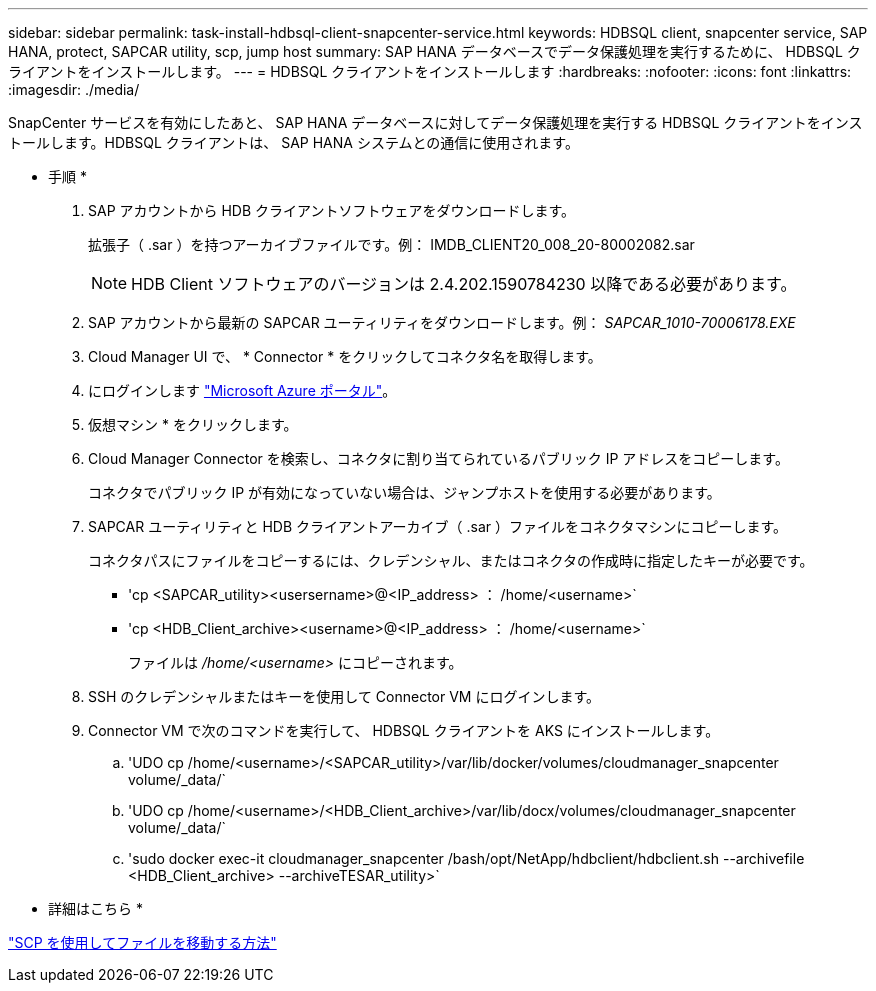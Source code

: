 ---
sidebar: sidebar 
permalink: task-install-hdbsql-client-snapcenter-service.html 
keywords: HDBSQL client, snapcenter service, SAP HANA, protect, SAPCAR utility, scp, jump host 
summary: SAP HANA データベースでデータ保護処理を実行するために、 HDBSQL クライアントをインストールします。 
---
= HDBSQL クライアントをインストールします
:hardbreaks:
:nofooter: 
:icons: font
:linkattrs: 
:imagesdir: ./media/


[role="lead"]
SnapCenter サービスを有効にしたあと、 SAP HANA データベースに対してデータ保護処理を実行する HDBSQL クライアントをインストールします。HDBSQL クライアントは、 SAP HANA システムとの通信に使用されます。

* 手順 *

. SAP アカウントから HDB クライアントソフトウェアをダウンロードします。
+
拡張子（ .sar ）を持つアーカイブファイルです。例： IMDB_CLIENT20_008_20-80002082.sar

+

NOTE: HDB Client ソフトウェアのバージョンは 2.4.202.1590784230 以降である必要があります。

. SAP アカウントから最新の SAPCAR ユーティリティをダウンロードします。例： _SAPCAR_1010-70006178.EXE_
. Cloud Manager UI で、 * Connector * をクリックしてコネクタ名を取得します。
. にログインします https://azure.microsoft.com/en-in/features/azure-portal/["Microsoft Azure ポータル"^]。
. 仮想マシン * をクリックします。
. Cloud Manager Connector を検索し、コネクタに割り当てられているパブリック IP アドレスをコピーします。
+
コネクタでパブリック IP が有効になっていない場合は、ジャンプホストを使用する必要があります。

. SAPCAR ユーティリティと HDB クライアントアーカイブ（ .sar ）ファイルをコネクタマシンにコピーします。
+
コネクタパスにファイルをコピーするには、クレデンシャル、またはコネクタの作成時に指定したキーが必要です。

+
** 'cp <SAPCAR_utility><usersername>@<IP_address> ： /home/<username>`
** 'cp <HDB_Client_archive><username>@<IP_address> ： /home/<username>`
+
ファイルは _/home/<username>_ にコピーされます。



. SSH のクレデンシャルまたはキーを使用して Connector VM にログインします。
. Connector VM で次のコマンドを実行して、 HDBSQL クライアントを AKS にインストールします。
+
.. 'UDO cp /home/<username>/<SAPCAR_utility>/var/lib/docker/volumes/cloudmanager_snapcenter volume/_data/`
.. 'UDO cp /home/<username>/<HDB_Client_archive>/var/lib/docx/volumes/cloudmanager_snapcenter volume/_data/`
.. 'sudo docker exec-it cloudmanager_snapcenter /bash/opt/NetApp/hdbclient/hdbclient.sh --archivefile <HDB_Client_archive> --archiveTESAR_utility>`




* 詳細はこちら *

https://docs.microsoft.com/en-us/azure/virtual-machines/linux/copy-files-to-linux-vm-using-scp["SCP を使用してファイルを移動する方法"^]
